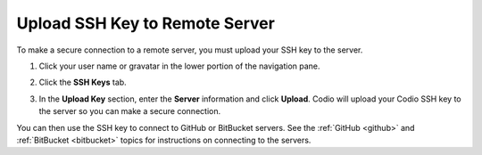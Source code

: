.. meta::
   :description: Upload SSH Key to Remote Server

.. _upload-ssh-key-remote-server:


Upload SSH Key to Remote Server
===============================

To make a secure connection to a remote server, you must upload your SSH key to the server. 

1. Click your user name or gravatar in the lower portion of the navigation pane.
2. Click the **SSH Keys** tab.

   .. image:: /img/prefs-account-ssh-dialog.png
      :alt: SSH Dialog
   

3. In the **Upload Key** section, enter the **Server** information and click **Upload**. Codio will upload your Codio SSH key to the server so you can make a secure connection.

You can then use the SSH key to connect to GitHub or BitBucket servers. See the :ref:`GitHub <github>` and :ref:`BitBucket <bitbucket>` topics for instructions on connecting to the servers.